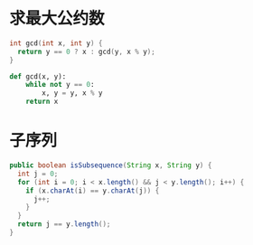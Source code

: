 * 求最大公约数
  #+BEGIN_SRC C
    int gcd(int x, int y) {
      return y == 0 ? x : gcd(y, x % y);
    }
  #+END_SRC

  #+BEGIN_SRC python
    def gcd(x, y):
        while not y == 0:
            x, y = y, x % y
        return x
  #+END_SRC

* 子序列
  #+BEGIN_SRC java
    public boolean isSubsequence(String x, String y) {
      int j = 0;
      for (int i = 0; i < x.length() && j < y.length(); i++) {
        if (x.charAt(i) == y.charAt(j)) {
          j++;
        }
      }
      return j == y.length();
    }
  #+END_SRC
